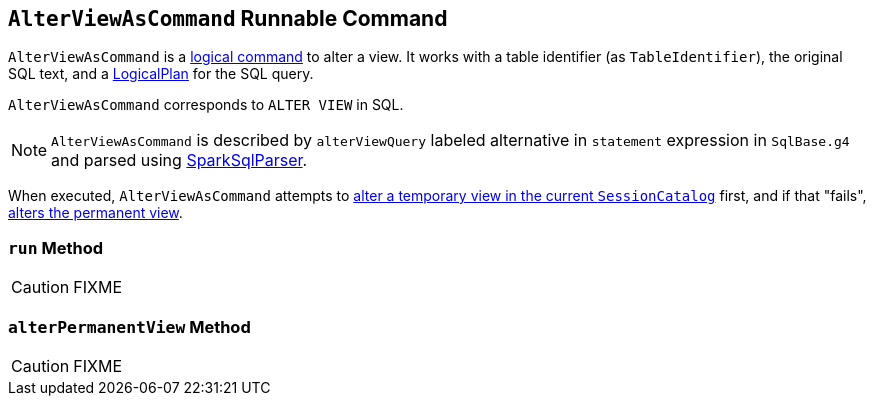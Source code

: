 == [[AlterViewAsCommand]] `AlterViewAsCommand` Runnable Command

`AlterViewAsCommand` is a link:spark-sql-LogicalPlan-RunnableCommand.adoc[logical command] to alter a view. It works with a table identifier (as `TableIdentifier`), the original SQL text, and a link:spark-sql-LogicalPlan.adoc[LogicalPlan] for the SQL query.

`AlterViewAsCommand` corresponds to `ALTER VIEW` in SQL.

NOTE: `AlterViewAsCommand` is described by `alterViewQuery` labeled alternative in `statement` expression in `SqlBase.g4` and parsed using link:spark-sql-sql-parsers.adoc#SparkSqlParser[SparkSqlParser].

When executed, `AlterViewAsCommand` attempts to link:spark-sql-SessionCatalog.adoc#alterTempViewDefinition[alter a temporary view in the current `SessionCatalog`] first, and if that "fails", <<alterPermanentView, alters the permanent view>>.

=== [[run]] `run` Method

CAUTION: FIXME

=== [[alterPermanentView]] `alterPermanentView` Method

CAUTION: FIXME
